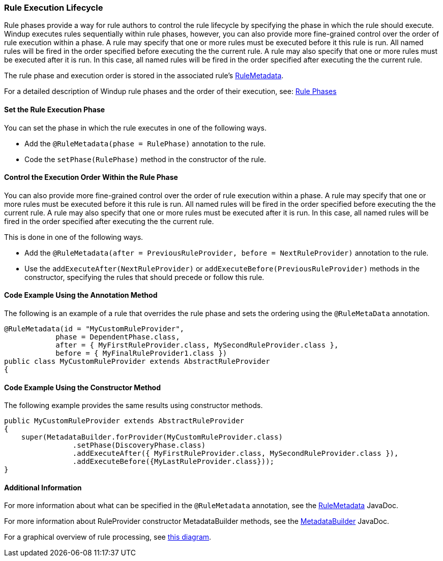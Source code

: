 [[Rules-Rule-Execution-Lifecycle]]
=== Rule Execution Lifecycle

Rule phases provide a way for rule authors to control the rule lifecycle by specifying the phase in which the rule should execute. Windup executes rules sequentially within rule phases, however, you can also provide more fine-grained control over the order of rule execution within a phase. A rule may specify that one or more rules must be executed before it this rule is run. All named rules will be fired in the order specified before executing the the current rule. A rule may also specify that one or more rules must be executed after it is run. In this case, all named rules will be fired in the order specified after executing the the current rule.

The rule phase and execution order is stored in the associated rule's http://windup.github.io/windup/docs/latest/javadoc/org/jboss/windup/config/metadata/RuleMetadata.html[RuleMetadata].

For a detailed description of Windup rule phases and the order of their execution, see: xref:Rule-Phases[Rule Phases]

==== Set the Rule Execution Phase 

You can set the phase in which the rule executes in one of the following ways. 

* Add the `@RuleMetadata(phase = RulePhase)` annotation to the rule.
* Code the `setPhase(RulePhase)` method in the constructor of the rule.

==== Control the Execution Order Within the Rule Phase

You can also provide more fine-grained control over the order of rule execution within a phase. A rule may specify that one or more rules must be executed before it this rule is run. All named rules will be fired in the order specified before executing the the current rule. A rule may also specify that one or more rules must be executed after it is run. In this case, all named rules will be fired in the order specified after executing the the current rule.

This is done in one of the following ways.

* Add the `@RuleMetadata(after = PreviousRuleProvider, before = NextRuleProvider)` annotation to the rule.
* Use the `addExecuteAfter(NextRuleProvider)` or `addExecuteBefore(PreviousRuleProvider)` methods in the constructor, specifying the rules that should precede or follow this rule.

==== Code Example Using the Annotation Method

The following is an example of a rule that overrides the rule phase and sets the ordering using the `@RuleMetaData` annotation.

[source,java]
----
@RuleMetadata(id = "MyCustomRuleProvider",
            phase = DependentPhase.class,
            after = { MyFirstRuleProvider.class, MySecondRuleProvider.class },
            before = { MyFinalRuleProvider1.class })
public class MyCustomRuleProvider extends AbstractRuleProvider
{
----

==== Code Example Using the Constructor Method


The following example provides the same results using constructor methods.

[source,java]
----
public MyCustomRuleProvider extends AbstractRuleProvider
{
    super(MetadataBuilder.forProvider(MyCustomRuleProvider.class)
                .setPhase(DiscoveryPhase.class)
                .addExecuteAfter({ MyFirstRuleProvider.class, MySecondRuleProvider.class }),
                .addExecuteBefore({MyLastRuleProvider.class}));
}
----

==== Additional Information

For more information about what can be specified in the `@RuleMetadata` annotation, see the http://windup.github.io/windup/docs/latest/javadoc/org/jboss/windup/config/metadata/RuleMetadata.html[RuleMetadata] JavaDoc.

For more information about RuleProvider constructor MetadataBuilder methods, see the http://windup.github.io/windup/docs/latest/javadoc/org/jboss/windup/config/metadata/MetadataBuilder.html[MetadataBuilder] JavaDoc.

For a graphical overview of rule processing, see https://docs.google.com/drawings/d/1IMnds3Qu8Wwcf7_mr7NJ9a3YgtcGJ7dejl09EhWl7Vc/edit[this
diagram].
